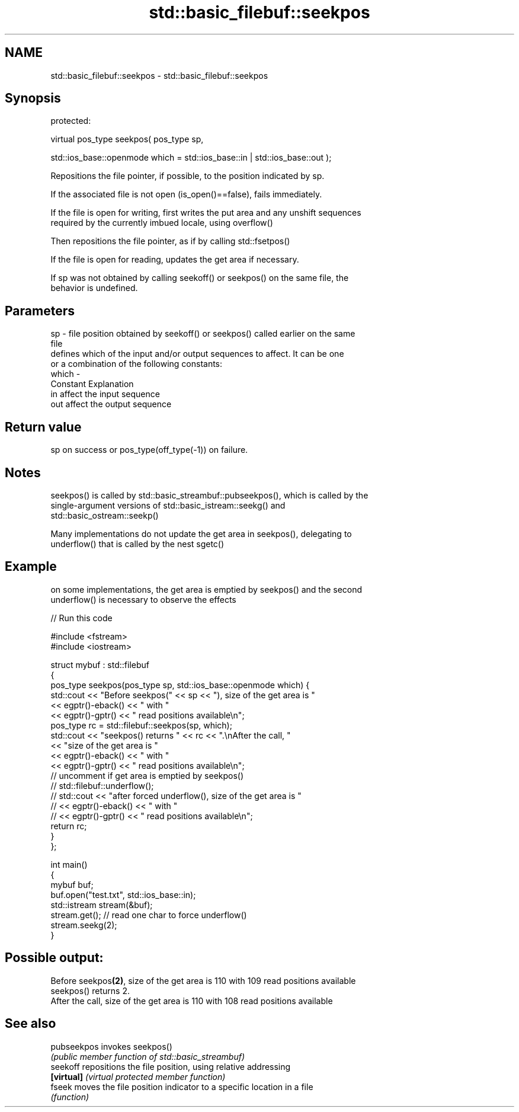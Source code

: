.TH std::basic_filebuf::seekpos 3 "Apr  2 2017" "2.1 | http://cppreference.com" "C++ Standard Libary"
.SH NAME
std::basic_filebuf::seekpos \- std::basic_filebuf::seekpos

.SH Synopsis
   protected:

   virtual pos_type seekpos( pos_type sp,

   std::ios_base::openmode which = std::ios_base::in | std::ios_base::out );

   Repositions the file pointer, if possible, to the position indicated by sp.

   If the associated file is not open (is_open()==false), fails immediately.

   If the file is open for writing, first writes the put area and any unshift sequences
   required by the currently imbued locale, using overflow()

   Then repositions the file pointer, as if by calling std::fsetpos()

   If the file is open for reading, updates the get area if necessary.

   If sp was not obtained by calling seekoff() or seekpos() on the same file, the
   behavior is undefined.

.SH Parameters

   sp    - file position obtained by seekoff() or seekpos() called earlier on the same
           file
           defines which of the input and/or output sequences to affect. It can be one
           or a combination of the following constants:
   which -
           Constant Explanation
           in       affect the input sequence
           out      affect the output sequence

.SH Return value

   sp on success or pos_type(off_type(-1)) on failure.

.SH Notes

   seekpos() is called by std::basic_streambuf::pubseekpos(), which is called by the
   single-argument versions of std::basic_istream::seekg() and
   std::basic_ostream::seekp()

   Many implementations do not update the get area in seekpos(), delegating to
   underflow() that is called by the nest sgetc()

.SH Example

   on some implementations, the get area is emptied by seekpos() and the second
   underflow() is necessary to observe the effects

   
// Run this code

 #include <fstream>
 #include <iostream>

 struct mybuf : std::filebuf
 {
     pos_type seekpos(pos_type sp, std::ios_base::openmode which) {
          std::cout << "Before seekpos(" << sp << "), size of the get area is "
                    << egptr()-eback() << " with "
                    << egptr()-gptr() << " read positions available\\n";
          pos_type rc = std::filebuf::seekpos(sp, which);
          std::cout << "seekpos() returns " << rc << ".\\nAfter the call, "
                    << "size of the get area is "
                    << egptr()-eback() << " with "
                    << egptr()-gptr() << " read positions available\\n";
 // uncomment if get area is emptied by seekpos()
 //         std::filebuf::underflow();
 //         std::cout << "after forced underflow(), size of the get area is "
 //                   << egptr()-eback() << " with "
 //                   << egptr()-gptr() << " read positions available\\n";
         return rc;
     }
 };

 int main()
 {
     mybuf buf;
     buf.open("test.txt", std::ios_base::in);
     std::istream stream(&buf);
     stream.get(); // read one char to force underflow()
     stream.seekg(2);
 }

.SH Possible output:

 Before seekpos\fB(2)\fP, size of the get area is 110 with 109 read positions available
 seekpos() returns 2.
 After the call, size of the get area is 110 with 108 read positions available

.SH See also

   pubseekpos invokes seekpos()
              \fI(public member function of std::basic_streambuf)\fP
   seekoff    repositions the file position, using relative addressing
   \fB[virtual]\fP  \fI(virtual protected member function)\fP
   fseek      moves the file position indicator to a specific location in a file
              \fI(function)\fP
